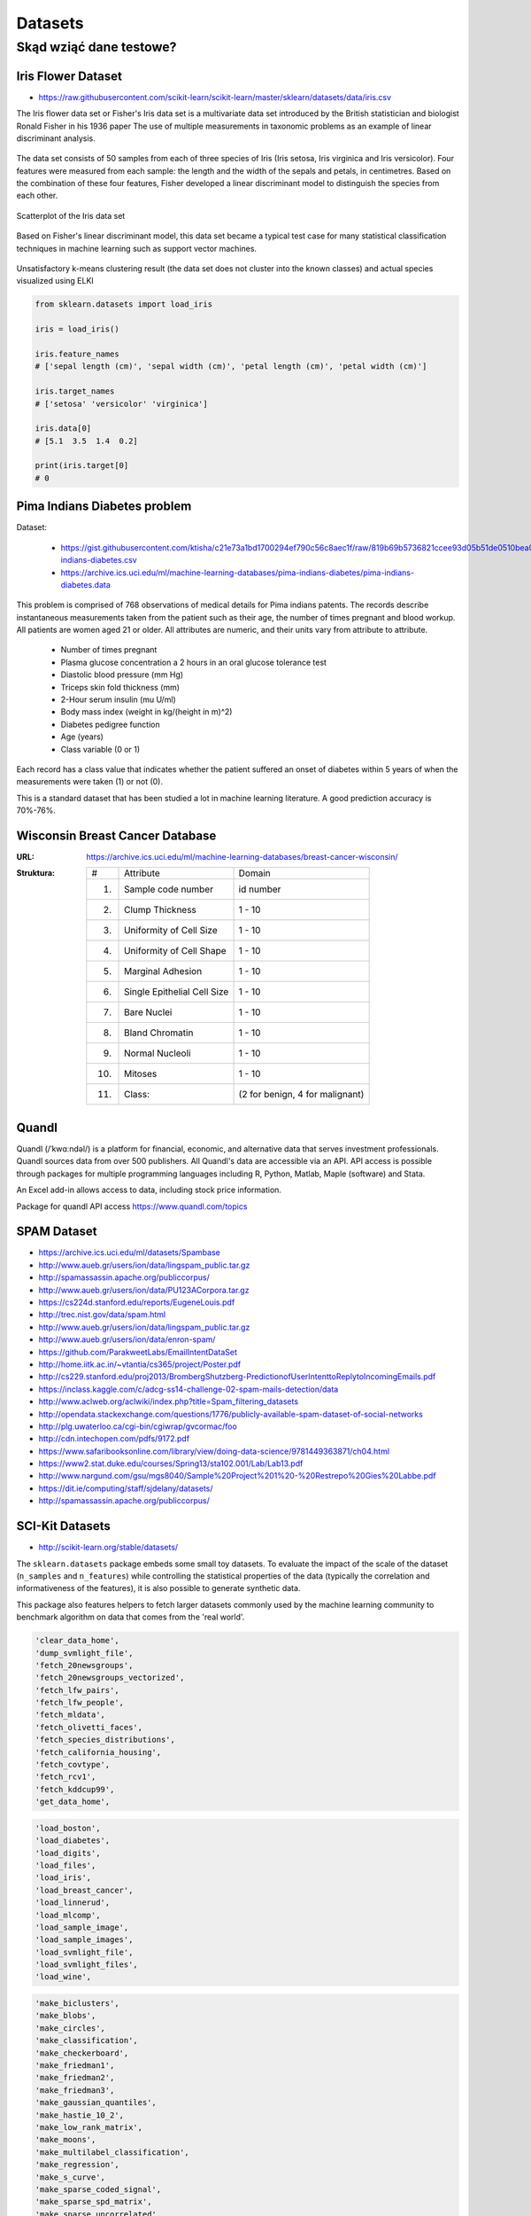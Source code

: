 .. _datasets:

********
Datasets
********

Skąd wziąć dane testowe?
========================

Iris Flower Dataset
-------------------
* https://raw.githubusercontent.com/scikit-learn/scikit-learn/master/sklearn/datasets/data/iris.csv

The Iris flower data set or Fisher's Iris data set is a multivariate data set introduced by the British statistician and biologist Ronald Fisher in his 1936 paper The use of multiple measurements in taxonomic problems as an example of linear discriminant analysis.

.. figure:: img/iris-flowers.png
    :scale: 75%
    :align: center

The data set consists of 50 samples from each of three species of Iris (Iris setosa, Iris virginica and Iris versicolor). Four features were measured from each sample: the length and the width of the sepals and petals, in centimetres. Based on the combination of these four features, Fisher developed a linear discriminant model to distinguish the species from each other.

.. figure:: img/iris-dataset-scatterplot.png
    :scale: 75%
    :align: center

    Scatterplot of the Iris data set

Based on Fisher's linear discriminant model, this data set became a typical test case for many statistical classification techniques in machine learning such as support vector machines.


.. figure:: img/iris-k-means.png
    :scale: 50%
    :align: center

    Unsatisfactory k-means clustering result (the data set does not cluster into the known classes) and actual species visualized using ELKI

.. code-block:: python

    from sklearn.datasets import load_iris

    iris = load_iris()

    iris.feature_names
    # ['sepal length (cm)', 'sepal width (cm)', 'petal length (cm)', 'petal width (cm)']

    iris.target_names
    # ['setosa' 'versicolor' 'virginica']

    iris.data[0]
    # [5.1  3.5  1.4  0.2]

    print(iris.target[0]
    # 0

Pima Indians Diabetes problem
-----------------------------
Dataset:

    * https://gist.githubusercontent.com/ktisha/c21e73a1bd1700294ef790c56c8aec1f/raw/819b69b5736821ccee93d05b51de0510bea00294/pima-indians-diabetes.csv
    * https://archive.ics.uci.edu/ml/machine-learning-databases/pima-indians-diabetes/pima-indians-diabetes.data

This problem is comprised of 768 observations of medical details for Pima indians patents. The records describe instantaneous measurements taken from the patient such as their age, the number of times pregnant and blood workup. All patients are women aged 21 or older. All attributes are numeric, and their units vary from attribute to attribute.

    - Number of times pregnant
    - Plasma glucose concentration a 2 hours in an oral glucose tolerance test
    - Diastolic blood pressure (mm Hg)
    - Triceps skin fold thickness (mm)
    - 2-Hour serum insulin (mu U/ml)
    - Body mass index (weight in kg/(height in m)^2)
    - Diabetes pedigree function
    - Age (years)
    - Class variable (0 or 1)

Each record has a class value that indicates whether the patient suffered an onset of diabetes within 5 years of when the measurements were taken (1) or not (0).

This is a standard dataset that has been studied a lot in machine learning literature. A good prediction accuracy is 70%-76%.

.. _wisconsin_breast_cancer_database:

Wisconsin Breast Cancer Database
--------------------------------

:URL: https://archive.ics.uci.edu/ml/machine-learning-databases/breast-cancer-wisconsin/
:Struktura:

    ==== ============================= ==============================
    #    Attribute                       Domain
    ---- ----------------------------- ------------------------------
    1.   Sample code number            id number
    2.   Clump Thickness               1 - 10
    3.   Uniformity of Cell Size       1 - 10
    4.   Uniformity of Cell Shape      1 - 10
    5.   Marginal Adhesion             1 - 10
    6.   Single Epithelial Cell Size   1 - 10
    7.   Bare Nuclei                   1 - 10
    8.   Bland Chromatin               1 - 10
    9.   Normal Nucleoli               1 - 10
    10.  Mitoses                       1 - 10
    11.  Class:                        (2 for benign, 4 for malignant)
    ==== ============================= ==============================


Quandl
------
Quandl (/ˈkwɑːndəl/) is a platform for financial, economic, and alternative data that serves investment professionals. Quandl sources data from over 500 publishers. All Quandl's data are accessible via an API. API access is possible through packages for multiple programming languages including R, Python, Matlab, Maple (software) and Stata.

An Excel add-in allows access to data, including stock price information.

Package for quandl API access https://www.quandl.com/topics


SPAM Dataset
------------
- https://archive.ics.uci.edu/ml/datasets/Spambase
- http://www.aueb.gr/users/ion/data/lingspam_public.tar.gz
- http://spamassassin.apache.org/publiccorpus/
- http://www.aueb.gr/users/ion/data/PU123ACorpora.tar.gz
- https://cs224d.stanford.edu/reports/EugeneLouis.pdf
- http://trec.nist.gov/data/spam.html
- http://www.aueb.gr/users/ion/data/lingspam_public.tar.gz
- http://www.aueb.gr/users/ion/data/enron-spam/
- https://github.com/ParakweetLabs/EmailIntentDataSet
- http://home.iitk.ac.in/~vtantia/cs365/project/Poster.pdf
- http://cs229.stanford.edu/proj2013/BrombergShutzberg-PredictionofUserIntenttoReplytoIncomingEmails.pdf
- https://inclass.kaggle.com/c/adcg-ss14-challenge-02-spam-mails-detection/data
- http://www.aclweb.org/aclwiki/index.php?title=Spam_filtering_datasets
- http://opendata.stackexchange.com/questions/1776/publicly-available-spam-dataset-of-social-networks
- http://plg.uwaterloo.ca/cgi-bin/cgiwrap/gvcormac/foo
- http://cdn.intechopen.com/pdfs/9172.pdf
- https://www.safaribooksonline.com/library/view/doing-data-science/9781449363871/ch04.html
- https://www2.stat.duke.edu/courses/Spring13/sta102.001/Lab/Lab13.pdf
- http://www.nargund.com/gsu/mgs8040/Sample%20Project%201%20-%20Restrepo%20Gies%20Labbe.pdf
- https://dit.ie/computing/staff/sjdelany/datasets/
- http://spamassassin.apache.org/publiccorpus/


SCI-Kit Datasets
----------------
* http://scikit-learn.org/stable/datasets/

The ``sklearn.datasets`` package embeds some small toy datasets. To evaluate the impact of the scale of the dataset (``n_samples`` and ``n_features``) while controlling the statistical properties of the data (typically the correlation and informativeness of the features), it is also possible to generate synthetic data.

This package also features helpers to fetch larger datasets commonly used by the machine learning community to benchmark algorithm on data that comes from the 'real world'.

.. code-block:: text

    'clear_data_home',
    'dump_svmlight_file',
    'fetch_20newsgroups',
    'fetch_20newsgroups_vectorized',
    'fetch_lfw_pairs',
    'fetch_lfw_people',
    'fetch_mldata',
    'fetch_olivetti_faces',
    'fetch_species_distributions',
    'fetch_california_housing',
    'fetch_covtype',
    'fetch_rcv1',
    'fetch_kddcup99',
    'get_data_home',

.. code-block:: text

    'load_boston',
    'load_diabetes',
    'load_digits',
    'load_files',
    'load_iris',
    'load_breast_cancer',
    'load_linnerud',
    'load_mlcomp',
    'load_sample_image',
    'load_sample_images',
    'load_svmlight_file',
    'load_svmlight_files',
    'load_wine',

.. code-block:: text

    'make_biclusters',
    'make_blobs',
    'make_circles',
    'make_classification',
    'make_checkerboard',
    'make_friedman1',
    'make_friedman2',
    'make_friedman3',
    'make_gaussian_quantiles',
    'make_hastie_10_2',
    'make_low_rank_matrix',
    'make_moons',
    'make_multilabel_classification',
    'make_regression',
    'make_s_curve',
    'make_sparse_coded_signal',
    'make_sparse_spd_matrix',
    'make_sparse_uncorrelated',
    'make_spd_matrix',
    'make_swiss_roll',

.. code-block:: text

    'mldata_filename'


ML Data
-------
* http://mldata.org

`mldata.org <http://mldata.org>`_ is a public repository for machine learning data, supported by the `PASCAL network <http://www.pascal-network.org>`_.

The sklearn.datasets package is able to directly download data sets from the repository using the function ``sklearn.datasets.fetch_mldata``.

For example, to download the MNIST digit recognition database:

.. code-block:: python

    >>> from sklearn.datasets import fetch_mldata
    >>> mnist = fetch_mldata('MNIST original', data_home=custom_data_home)


PASCAL
------
* http://www.pascal-network.org

PASCAL is a Network of Excellence funded by the European Union. It has established a distributed institute that brings together researchers and students across Europe, and is now reaching out to countries all over the world.

PASCAL is developing the expertise and scientific results that will help create new technologies such as intelligent interfaces and adaptive cognitive systems. To achieve this, it supports and encourages collaboration between experts in Machine Learning, Statistics and Optimization. It also promotes the use of machine learning in many relevant application domains such as:

* Machine Vision
* Speech
* Haptics
* Brain-Computer Interface
* User-modeling for computer human interaction
* Multimodal integration
* Natural Language Processing
* Information Retrieval
* Textual Information Access

Kaggle
------
* https://www.kaggle.com/
* dane raka płuc
* konkursy ML


Public datasets in svmlight / libsvm format
-------------------------------------------
* http://www.csie.ntu.edu.tw/~cjlin/libsvmtools/datasets/


